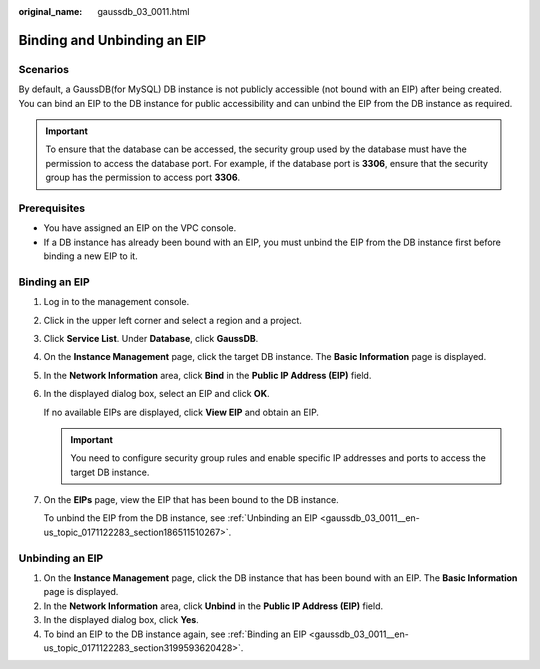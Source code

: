 :original_name: gaussdb_03_0011.html

.. _gaussdb_03_0011:

Binding and Unbinding an EIP
============================

Scenarios
---------

By default, a GaussDB(for MySQL) DB instance is not publicly accessible (not bound with an EIP) after being created. You can bind an EIP to the DB instance for public accessibility and can unbind the EIP from the DB instance as required.

.. important::

   To ensure that the database can be accessed, the security group used by the database must have the permission to access the database port. For example, if the database port is **3306**, ensure that the security group has the permission to access port **3306**.

Prerequisites
-------------

-  You have assigned an EIP on the VPC console.
-  If a DB instance has already been bound with an EIP, you must unbind the EIP from the DB instance first before binding a new EIP to it.

.. _gaussdb_03_0011__en-us_topic_0171122283_section3199593620428:

Binding an EIP
--------------

#. Log in to the management console.

#. Click |image1| in the upper left corner and select a region and a project.

#. Click **Service List**. Under **Database**, click **GaussDB**.

#. On the **Instance Management** page, click the target DB instance. The **Basic Information** page is displayed.

#. In the **Network Information** area, click **Bind** in the **Public IP Address (EIP)** field.

#. In the displayed dialog box, select an EIP and click **OK**.

   If no available EIPs are displayed, click **View EIP** and obtain an EIP.

   .. important::

      You need to configure security group rules and enable specific IP addresses and ports to access the target DB instance.

#. On the **EIPs** page, view the EIP that has been bound to the DB instance.

   To unbind the EIP from the DB instance, see :ref:`Unbinding an EIP <gaussdb_03_0011__en-us_topic_0171122283_section186511510267>`.

.. _gaussdb_03_0011__en-us_topic_0171122283_section186511510267:

Unbinding an EIP
----------------

#. On the **Instance Management** page, click the DB instance that has been bound with an EIP. The **Basic Information** page is displayed.
#. In the **Network Information** area, click **Unbind** in the **Public IP Address (EIP)** field.
#. In the displayed dialog box, click **Yes**.
#. To bind an EIP to the DB instance again, see :ref:`Binding an EIP <gaussdb_03_0011__en-us_topic_0171122283_section3199593620428>`.

.. |image1| image:: /_static/images/en-us_image_0000001352219100.png
